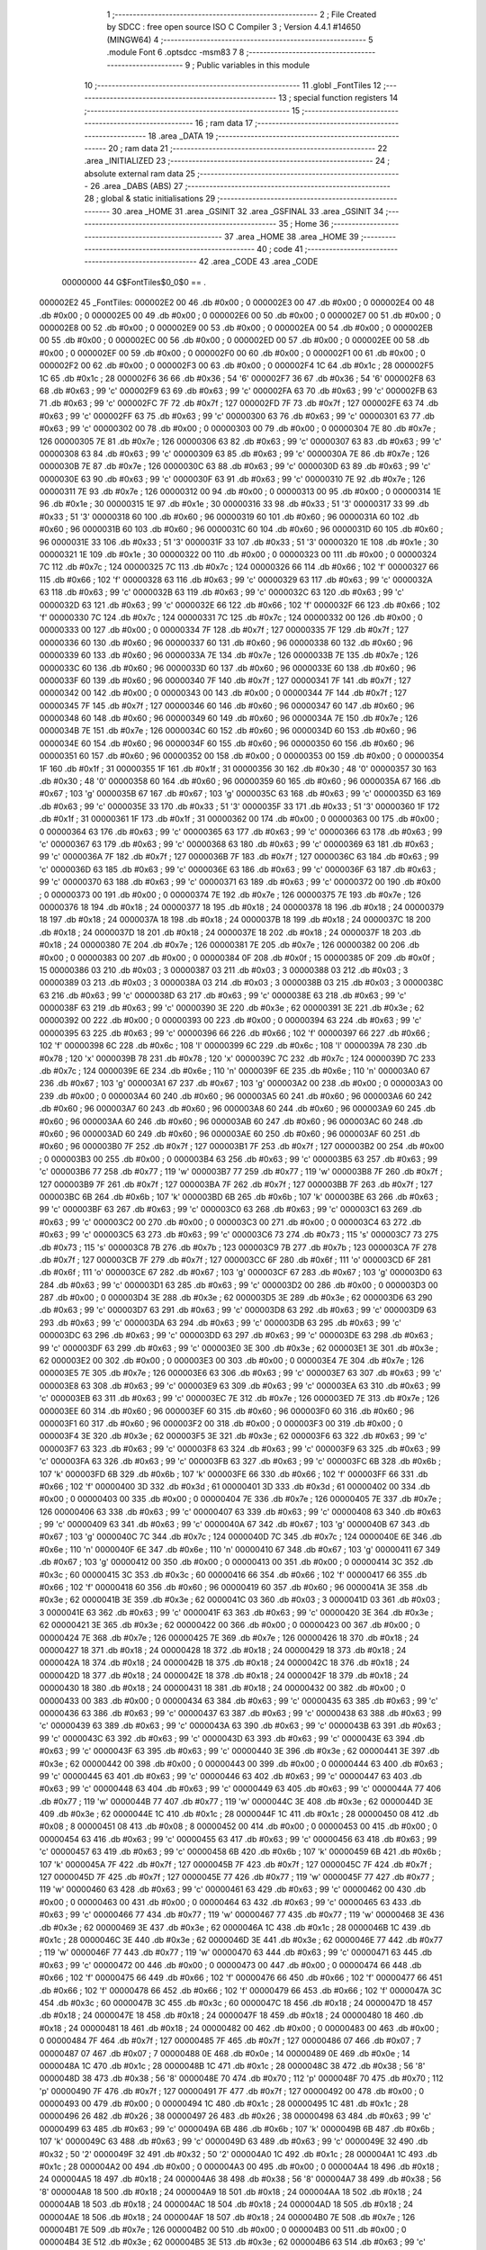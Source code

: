                                       1 ;--------------------------------------------------------
                                      2 ; File Created by SDCC : free open source ISO C Compiler 
                                      3 ; Version 4.4.1 #14650 (MINGW64)
                                      4 ;--------------------------------------------------------
                                      5 	.module Font
                                      6 	.optsdcc -msm83
                                      7 	
                                      8 ;--------------------------------------------------------
                                      9 ; Public variables in this module
                                     10 ;--------------------------------------------------------
                                     11 	.globl _FontTiles
                                     12 ;--------------------------------------------------------
                                     13 ; special function registers
                                     14 ;--------------------------------------------------------
                                     15 ;--------------------------------------------------------
                                     16 ; ram data
                                     17 ;--------------------------------------------------------
                                     18 	.area _DATA
                                     19 ;--------------------------------------------------------
                                     20 ; ram data
                                     21 ;--------------------------------------------------------
                                     22 	.area _INITIALIZED
                                     23 ;--------------------------------------------------------
                                     24 ; absolute external ram data
                                     25 ;--------------------------------------------------------
                                     26 	.area _DABS (ABS)
                                     27 ;--------------------------------------------------------
                                     28 ; global & static initialisations
                                     29 ;--------------------------------------------------------
                                     30 	.area _HOME
                                     31 	.area _GSINIT
                                     32 	.area _GSFINAL
                                     33 	.area _GSINIT
                                     34 ;--------------------------------------------------------
                                     35 ; Home
                                     36 ;--------------------------------------------------------
                                     37 	.area _HOME
                                     38 	.area _HOME
                                     39 ;--------------------------------------------------------
                                     40 ; code
                                     41 ;--------------------------------------------------------
                                     42 	.area _CODE
                                     43 	.area _CODE
                         00000000    44 G$FontTiles$0_0$0 == .
    000002E2                         45 _FontTiles:
    000002E2 00                      46 	.db #0x00	; 0
    000002E3 00                      47 	.db #0x00	; 0
    000002E4 00                      48 	.db #0x00	; 0
    000002E5 00                      49 	.db #0x00	; 0
    000002E6 00                      50 	.db #0x00	; 0
    000002E7 00                      51 	.db #0x00	; 0
    000002E8 00                      52 	.db #0x00	; 0
    000002E9 00                      53 	.db #0x00	; 0
    000002EA 00                      54 	.db #0x00	; 0
    000002EB 00                      55 	.db #0x00	; 0
    000002EC 00                      56 	.db #0x00	; 0
    000002ED 00                      57 	.db #0x00	; 0
    000002EE 00                      58 	.db #0x00	; 0
    000002EF 00                      59 	.db #0x00	; 0
    000002F0 00                      60 	.db #0x00	; 0
    000002F1 00                      61 	.db #0x00	; 0
    000002F2 00                      62 	.db #0x00	; 0
    000002F3 00                      63 	.db #0x00	; 0
    000002F4 1C                      64 	.db #0x1c	; 28
    000002F5 1C                      65 	.db #0x1c	; 28
    000002F6 36                      66 	.db #0x36	; 54	'6'
    000002F7 36                      67 	.db #0x36	; 54	'6'
    000002F8 63                      68 	.db #0x63	; 99	'c'
    000002F9 63                      69 	.db #0x63	; 99	'c'
    000002FA 63                      70 	.db #0x63	; 99	'c'
    000002FB 63                      71 	.db #0x63	; 99	'c'
    000002FC 7F                      72 	.db #0x7f	; 127
    000002FD 7F                      73 	.db #0x7f	; 127
    000002FE 63                      74 	.db #0x63	; 99	'c'
    000002FF 63                      75 	.db #0x63	; 99	'c'
    00000300 63                      76 	.db #0x63	; 99	'c'
    00000301 63                      77 	.db #0x63	; 99	'c'
    00000302 00                      78 	.db #0x00	; 0
    00000303 00                      79 	.db #0x00	; 0
    00000304 7E                      80 	.db #0x7e	; 126
    00000305 7E                      81 	.db #0x7e	; 126
    00000306 63                      82 	.db #0x63	; 99	'c'
    00000307 63                      83 	.db #0x63	; 99	'c'
    00000308 63                      84 	.db #0x63	; 99	'c'
    00000309 63                      85 	.db #0x63	; 99	'c'
    0000030A 7E                      86 	.db #0x7e	; 126
    0000030B 7E                      87 	.db #0x7e	; 126
    0000030C 63                      88 	.db #0x63	; 99	'c'
    0000030D 63                      89 	.db #0x63	; 99	'c'
    0000030E 63                      90 	.db #0x63	; 99	'c'
    0000030F 63                      91 	.db #0x63	; 99	'c'
    00000310 7E                      92 	.db #0x7e	; 126
    00000311 7E                      93 	.db #0x7e	; 126
    00000312 00                      94 	.db #0x00	; 0
    00000313 00                      95 	.db #0x00	; 0
    00000314 1E                      96 	.db #0x1e	; 30
    00000315 1E                      97 	.db #0x1e	; 30
    00000316 33                      98 	.db #0x33	; 51	'3'
    00000317 33                      99 	.db #0x33	; 51	'3'
    00000318 60                     100 	.db #0x60	; 96
    00000319 60                     101 	.db #0x60	; 96
    0000031A 60                     102 	.db #0x60	; 96
    0000031B 60                     103 	.db #0x60	; 96
    0000031C 60                     104 	.db #0x60	; 96
    0000031D 60                     105 	.db #0x60	; 96
    0000031E 33                     106 	.db #0x33	; 51	'3'
    0000031F 33                     107 	.db #0x33	; 51	'3'
    00000320 1E                     108 	.db #0x1e	; 30
    00000321 1E                     109 	.db #0x1e	; 30
    00000322 00                     110 	.db #0x00	; 0
    00000323 00                     111 	.db #0x00	; 0
    00000324 7C                     112 	.db #0x7c	; 124
    00000325 7C                     113 	.db #0x7c	; 124
    00000326 66                     114 	.db #0x66	; 102	'f'
    00000327 66                     115 	.db #0x66	; 102	'f'
    00000328 63                     116 	.db #0x63	; 99	'c'
    00000329 63                     117 	.db #0x63	; 99	'c'
    0000032A 63                     118 	.db #0x63	; 99	'c'
    0000032B 63                     119 	.db #0x63	; 99	'c'
    0000032C 63                     120 	.db #0x63	; 99	'c'
    0000032D 63                     121 	.db #0x63	; 99	'c'
    0000032E 66                     122 	.db #0x66	; 102	'f'
    0000032F 66                     123 	.db #0x66	; 102	'f'
    00000330 7C                     124 	.db #0x7c	; 124
    00000331 7C                     125 	.db #0x7c	; 124
    00000332 00                     126 	.db #0x00	; 0
    00000333 00                     127 	.db #0x00	; 0
    00000334 7F                     128 	.db #0x7f	; 127
    00000335 7F                     129 	.db #0x7f	; 127
    00000336 60                     130 	.db #0x60	; 96
    00000337 60                     131 	.db #0x60	; 96
    00000338 60                     132 	.db #0x60	; 96
    00000339 60                     133 	.db #0x60	; 96
    0000033A 7E                     134 	.db #0x7e	; 126
    0000033B 7E                     135 	.db #0x7e	; 126
    0000033C 60                     136 	.db #0x60	; 96
    0000033D 60                     137 	.db #0x60	; 96
    0000033E 60                     138 	.db #0x60	; 96
    0000033F 60                     139 	.db #0x60	; 96
    00000340 7F                     140 	.db #0x7f	; 127
    00000341 7F                     141 	.db #0x7f	; 127
    00000342 00                     142 	.db #0x00	; 0
    00000343 00                     143 	.db #0x00	; 0
    00000344 7F                     144 	.db #0x7f	; 127
    00000345 7F                     145 	.db #0x7f	; 127
    00000346 60                     146 	.db #0x60	; 96
    00000347 60                     147 	.db #0x60	; 96
    00000348 60                     148 	.db #0x60	; 96
    00000349 60                     149 	.db #0x60	; 96
    0000034A 7E                     150 	.db #0x7e	; 126
    0000034B 7E                     151 	.db #0x7e	; 126
    0000034C 60                     152 	.db #0x60	; 96
    0000034D 60                     153 	.db #0x60	; 96
    0000034E 60                     154 	.db #0x60	; 96
    0000034F 60                     155 	.db #0x60	; 96
    00000350 60                     156 	.db #0x60	; 96
    00000351 60                     157 	.db #0x60	; 96
    00000352 00                     158 	.db #0x00	; 0
    00000353 00                     159 	.db #0x00	; 0
    00000354 1F                     160 	.db #0x1f	; 31
    00000355 1F                     161 	.db #0x1f	; 31
    00000356 30                     162 	.db #0x30	; 48	'0'
    00000357 30                     163 	.db #0x30	; 48	'0'
    00000358 60                     164 	.db #0x60	; 96
    00000359 60                     165 	.db #0x60	; 96
    0000035A 67                     166 	.db #0x67	; 103	'g'
    0000035B 67                     167 	.db #0x67	; 103	'g'
    0000035C 63                     168 	.db #0x63	; 99	'c'
    0000035D 63                     169 	.db #0x63	; 99	'c'
    0000035E 33                     170 	.db #0x33	; 51	'3'
    0000035F 33                     171 	.db #0x33	; 51	'3'
    00000360 1F                     172 	.db #0x1f	; 31
    00000361 1F                     173 	.db #0x1f	; 31
    00000362 00                     174 	.db #0x00	; 0
    00000363 00                     175 	.db #0x00	; 0
    00000364 63                     176 	.db #0x63	; 99	'c'
    00000365 63                     177 	.db #0x63	; 99	'c'
    00000366 63                     178 	.db #0x63	; 99	'c'
    00000367 63                     179 	.db #0x63	; 99	'c'
    00000368 63                     180 	.db #0x63	; 99	'c'
    00000369 63                     181 	.db #0x63	; 99	'c'
    0000036A 7F                     182 	.db #0x7f	; 127
    0000036B 7F                     183 	.db #0x7f	; 127
    0000036C 63                     184 	.db #0x63	; 99	'c'
    0000036D 63                     185 	.db #0x63	; 99	'c'
    0000036E 63                     186 	.db #0x63	; 99	'c'
    0000036F 63                     187 	.db #0x63	; 99	'c'
    00000370 63                     188 	.db #0x63	; 99	'c'
    00000371 63                     189 	.db #0x63	; 99	'c'
    00000372 00                     190 	.db #0x00	; 0
    00000373 00                     191 	.db #0x00	; 0
    00000374 7E                     192 	.db #0x7e	; 126
    00000375 7E                     193 	.db #0x7e	; 126
    00000376 18                     194 	.db #0x18	; 24
    00000377 18                     195 	.db #0x18	; 24
    00000378 18                     196 	.db #0x18	; 24
    00000379 18                     197 	.db #0x18	; 24
    0000037A 18                     198 	.db #0x18	; 24
    0000037B 18                     199 	.db #0x18	; 24
    0000037C 18                     200 	.db #0x18	; 24
    0000037D 18                     201 	.db #0x18	; 24
    0000037E 18                     202 	.db #0x18	; 24
    0000037F 18                     203 	.db #0x18	; 24
    00000380 7E                     204 	.db #0x7e	; 126
    00000381 7E                     205 	.db #0x7e	; 126
    00000382 00                     206 	.db #0x00	; 0
    00000383 00                     207 	.db #0x00	; 0
    00000384 0F                     208 	.db #0x0f	; 15
    00000385 0F                     209 	.db #0x0f	; 15
    00000386 03                     210 	.db #0x03	; 3
    00000387 03                     211 	.db #0x03	; 3
    00000388 03                     212 	.db #0x03	; 3
    00000389 03                     213 	.db #0x03	; 3
    0000038A 03                     214 	.db #0x03	; 3
    0000038B 03                     215 	.db #0x03	; 3
    0000038C 63                     216 	.db #0x63	; 99	'c'
    0000038D 63                     217 	.db #0x63	; 99	'c'
    0000038E 63                     218 	.db #0x63	; 99	'c'
    0000038F 63                     219 	.db #0x63	; 99	'c'
    00000390 3E                     220 	.db #0x3e	; 62
    00000391 3E                     221 	.db #0x3e	; 62
    00000392 00                     222 	.db #0x00	; 0
    00000393 00                     223 	.db #0x00	; 0
    00000394 63                     224 	.db #0x63	; 99	'c'
    00000395 63                     225 	.db #0x63	; 99	'c'
    00000396 66                     226 	.db #0x66	; 102	'f'
    00000397 66                     227 	.db #0x66	; 102	'f'
    00000398 6C                     228 	.db #0x6c	; 108	'l'
    00000399 6C                     229 	.db #0x6c	; 108	'l'
    0000039A 78                     230 	.db #0x78	; 120	'x'
    0000039B 78                     231 	.db #0x78	; 120	'x'
    0000039C 7C                     232 	.db #0x7c	; 124
    0000039D 7C                     233 	.db #0x7c	; 124
    0000039E 6E                     234 	.db #0x6e	; 110	'n'
    0000039F 6E                     235 	.db #0x6e	; 110	'n'
    000003A0 67                     236 	.db #0x67	; 103	'g'
    000003A1 67                     237 	.db #0x67	; 103	'g'
    000003A2 00                     238 	.db #0x00	; 0
    000003A3 00                     239 	.db #0x00	; 0
    000003A4 60                     240 	.db #0x60	; 96
    000003A5 60                     241 	.db #0x60	; 96
    000003A6 60                     242 	.db #0x60	; 96
    000003A7 60                     243 	.db #0x60	; 96
    000003A8 60                     244 	.db #0x60	; 96
    000003A9 60                     245 	.db #0x60	; 96
    000003AA 60                     246 	.db #0x60	; 96
    000003AB 60                     247 	.db #0x60	; 96
    000003AC 60                     248 	.db #0x60	; 96
    000003AD 60                     249 	.db #0x60	; 96
    000003AE 60                     250 	.db #0x60	; 96
    000003AF 60                     251 	.db #0x60	; 96
    000003B0 7F                     252 	.db #0x7f	; 127
    000003B1 7F                     253 	.db #0x7f	; 127
    000003B2 00                     254 	.db #0x00	; 0
    000003B3 00                     255 	.db #0x00	; 0
    000003B4 63                     256 	.db #0x63	; 99	'c'
    000003B5 63                     257 	.db #0x63	; 99	'c'
    000003B6 77                     258 	.db #0x77	; 119	'w'
    000003B7 77                     259 	.db #0x77	; 119	'w'
    000003B8 7F                     260 	.db #0x7f	; 127
    000003B9 7F                     261 	.db #0x7f	; 127
    000003BA 7F                     262 	.db #0x7f	; 127
    000003BB 7F                     263 	.db #0x7f	; 127
    000003BC 6B                     264 	.db #0x6b	; 107	'k'
    000003BD 6B                     265 	.db #0x6b	; 107	'k'
    000003BE 63                     266 	.db #0x63	; 99	'c'
    000003BF 63                     267 	.db #0x63	; 99	'c'
    000003C0 63                     268 	.db #0x63	; 99	'c'
    000003C1 63                     269 	.db #0x63	; 99	'c'
    000003C2 00                     270 	.db #0x00	; 0
    000003C3 00                     271 	.db #0x00	; 0
    000003C4 63                     272 	.db #0x63	; 99	'c'
    000003C5 63                     273 	.db #0x63	; 99	'c'
    000003C6 73                     274 	.db #0x73	; 115	's'
    000003C7 73                     275 	.db #0x73	; 115	's'
    000003C8 7B                     276 	.db #0x7b	; 123
    000003C9 7B                     277 	.db #0x7b	; 123
    000003CA 7F                     278 	.db #0x7f	; 127
    000003CB 7F                     279 	.db #0x7f	; 127
    000003CC 6F                     280 	.db #0x6f	; 111	'o'
    000003CD 6F                     281 	.db #0x6f	; 111	'o'
    000003CE 67                     282 	.db #0x67	; 103	'g'
    000003CF 67                     283 	.db #0x67	; 103	'g'
    000003D0 63                     284 	.db #0x63	; 99	'c'
    000003D1 63                     285 	.db #0x63	; 99	'c'
    000003D2 00                     286 	.db #0x00	; 0
    000003D3 00                     287 	.db #0x00	; 0
    000003D4 3E                     288 	.db #0x3e	; 62
    000003D5 3E                     289 	.db #0x3e	; 62
    000003D6 63                     290 	.db #0x63	; 99	'c'
    000003D7 63                     291 	.db #0x63	; 99	'c'
    000003D8 63                     292 	.db #0x63	; 99	'c'
    000003D9 63                     293 	.db #0x63	; 99	'c'
    000003DA 63                     294 	.db #0x63	; 99	'c'
    000003DB 63                     295 	.db #0x63	; 99	'c'
    000003DC 63                     296 	.db #0x63	; 99	'c'
    000003DD 63                     297 	.db #0x63	; 99	'c'
    000003DE 63                     298 	.db #0x63	; 99	'c'
    000003DF 63                     299 	.db #0x63	; 99	'c'
    000003E0 3E                     300 	.db #0x3e	; 62
    000003E1 3E                     301 	.db #0x3e	; 62
    000003E2 00                     302 	.db #0x00	; 0
    000003E3 00                     303 	.db #0x00	; 0
    000003E4 7E                     304 	.db #0x7e	; 126
    000003E5 7E                     305 	.db #0x7e	; 126
    000003E6 63                     306 	.db #0x63	; 99	'c'
    000003E7 63                     307 	.db #0x63	; 99	'c'
    000003E8 63                     308 	.db #0x63	; 99	'c'
    000003E9 63                     309 	.db #0x63	; 99	'c'
    000003EA 63                     310 	.db #0x63	; 99	'c'
    000003EB 63                     311 	.db #0x63	; 99	'c'
    000003EC 7E                     312 	.db #0x7e	; 126
    000003ED 7E                     313 	.db #0x7e	; 126
    000003EE 60                     314 	.db #0x60	; 96
    000003EF 60                     315 	.db #0x60	; 96
    000003F0 60                     316 	.db #0x60	; 96
    000003F1 60                     317 	.db #0x60	; 96
    000003F2 00                     318 	.db #0x00	; 0
    000003F3 00                     319 	.db #0x00	; 0
    000003F4 3E                     320 	.db #0x3e	; 62
    000003F5 3E                     321 	.db #0x3e	; 62
    000003F6 63                     322 	.db #0x63	; 99	'c'
    000003F7 63                     323 	.db #0x63	; 99	'c'
    000003F8 63                     324 	.db #0x63	; 99	'c'
    000003F9 63                     325 	.db #0x63	; 99	'c'
    000003FA 63                     326 	.db #0x63	; 99	'c'
    000003FB 63                     327 	.db #0x63	; 99	'c'
    000003FC 6B                     328 	.db #0x6b	; 107	'k'
    000003FD 6B                     329 	.db #0x6b	; 107	'k'
    000003FE 66                     330 	.db #0x66	; 102	'f'
    000003FF 66                     331 	.db #0x66	; 102	'f'
    00000400 3D                     332 	.db #0x3d	; 61
    00000401 3D                     333 	.db #0x3d	; 61
    00000402 00                     334 	.db #0x00	; 0
    00000403 00                     335 	.db #0x00	; 0
    00000404 7E                     336 	.db #0x7e	; 126
    00000405 7E                     337 	.db #0x7e	; 126
    00000406 63                     338 	.db #0x63	; 99	'c'
    00000407 63                     339 	.db #0x63	; 99	'c'
    00000408 63                     340 	.db #0x63	; 99	'c'
    00000409 63                     341 	.db #0x63	; 99	'c'
    0000040A 67                     342 	.db #0x67	; 103	'g'
    0000040B 67                     343 	.db #0x67	; 103	'g'
    0000040C 7C                     344 	.db #0x7c	; 124
    0000040D 7C                     345 	.db #0x7c	; 124
    0000040E 6E                     346 	.db #0x6e	; 110	'n'
    0000040F 6E                     347 	.db #0x6e	; 110	'n'
    00000410 67                     348 	.db #0x67	; 103	'g'
    00000411 67                     349 	.db #0x67	; 103	'g'
    00000412 00                     350 	.db #0x00	; 0
    00000413 00                     351 	.db #0x00	; 0
    00000414 3C                     352 	.db #0x3c	; 60
    00000415 3C                     353 	.db #0x3c	; 60
    00000416 66                     354 	.db #0x66	; 102	'f'
    00000417 66                     355 	.db #0x66	; 102	'f'
    00000418 60                     356 	.db #0x60	; 96
    00000419 60                     357 	.db #0x60	; 96
    0000041A 3E                     358 	.db #0x3e	; 62
    0000041B 3E                     359 	.db #0x3e	; 62
    0000041C 03                     360 	.db #0x03	; 3
    0000041D 03                     361 	.db #0x03	; 3
    0000041E 63                     362 	.db #0x63	; 99	'c'
    0000041F 63                     363 	.db #0x63	; 99	'c'
    00000420 3E                     364 	.db #0x3e	; 62
    00000421 3E                     365 	.db #0x3e	; 62
    00000422 00                     366 	.db #0x00	; 0
    00000423 00                     367 	.db #0x00	; 0
    00000424 7E                     368 	.db #0x7e	; 126
    00000425 7E                     369 	.db #0x7e	; 126
    00000426 18                     370 	.db #0x18	; 24
    00000427 18                     371 	.db #0x18	; 24
    00000428 18                     372 	.db #0x18	; 24
    00000429 18                     373 	.db #0x18	; 24
    0000042A 18                     374 	.db #0x18	; 24
    0000042B 18                     375 	.db #0x18	; 24
    0000042C 18                     376 	.db #0x18	; 24
    0000042D 18                     377 	.db #0x18	; 24
    0000042E 18                     378 	.db #0x18	; 24
    0000042F 18                     379 	.db #0x18	; 24
    00000430 18                     380 	.db #0x18	; 24
    00000431 18                     381 	.db #0x18	; 24
    00000432 00                     382 	.db #0x00	; 0
    00000433 00                     383 	.db #0x00	; 0
    00000434 63                     384 	.db #0x63	; 99	'c'
    00000435 63                     385 	.db #0x63	; 99	'c'
    00000436 63                     386 	.db #0x63	; 99	'c'
    00000437 63                     387 	.db #0x63	; 99	'c'
    00000438 63                     388 	.db #0x63	; 99	'c'
    00000439 63                     389 	.db #0x63	; 99	'c'
    0000043A 63                     390 	.db #0x63	; 99	'c'
    0000043B 63                     391 	.db #0x63	; 99	'c'
    0000043C 63                     392 	.db #0x63	; 99	'c'
    0000043D 63                     393 	.db #0x63	; 99	'c'
    0000043E 63                     394 	.db #0x63	; 99	'c'
    0000043F 63                     395 	.db #0x63	; 99	'c'
    00000440 3E                     396 	.db #0x3e	; 62
    00000441 3E                     397 	.db #0x3e	; 62
    00000442 00                     398 	.db #0x00	; 0
    00000443 00                     399 	.db #0x00	; 0
    00000444 63                     400 	.db #0x63	; 99	'c'
    00000445 63                     401 	.db #0x63	; 99	'c'
    00000446 63                     402 	.db #0x63	; 99	'c'
    00000447 63                     403 	.db #0x63	; 99	'c'
    00000448 63                     404 	.db #0x63	; 99	'c'
    00000449 63                     405 	.db #0x63	; 99	'c'
    0000044A 77                     406 	.db #0x77	; 119	'w'
    0000044B 77                     407 	.db #0x77	; 119	'w'
    0000044C 3E                     408 	.db #0x3e	; 62
    0000044D 3E                     409 	.db #0x3e	; 62
    0000044E 1C                     410 	.db #0x1c	; 28
    0000044F 1C                     411 	.db #0x1c	; 28
    00000450 08                     412 	.db #0x08	; 8
    00000451 08                     413 	.db #0x08	; 8
    00000452 00                     414 	.db #0x00	; 0
    00000453 00                     415 	.db #0x00	; 0
    00000454 63                     416 	.db #0x63	; 99	'c'
    00000455 63                     417 	.db #0x63	; 99	'c'
    00000456 63                     418 	.db #0x63	; 99	'c'
    00000457 63                     419 	.db #0x63	; 99	'c'
    00000458 6B                     420 	.db #0x6b	; 107	'k'
    00000459 6B                     421 	.db #0x6b	; 107	'k'
    0000045A 7F                     422 	.db #0x7f	; 127
    0000045B 7F                     423 	.db #0x7f	; 127
    0000045C 7F                     424 	.db #0x7f	; 127
    0000045D 7F                     425 	.db #0x7f	; 127
    0000045E 77                     426 	.db #0x77	; 119	'w'
    0000045F 77                     427 	.db #0x77	; 119	'w'
    00000460 63                     428 	.db #0x63	; 99	'c'
    00000461 63                     429 	.db #0x63	; 99	'c'
    00000462 00                     430 	.db #0x00	; 0
    00000463 00                     431 	.db #0x00	; 0
    00000464 63                     432 	.db #0x63	; 99	'c'
    00000465 63                     433 	.db #0x63	; 99	'c'
    00000466 77                     434 	.db #0x77	; 119	'w'
    00000467 77                     435 	.db #0x77	; 119	'w'
    00000468 3E                     436 	.db #0x3e	; 62
    00000469 3E                     437 	.db #0x3e	; 62
    0000046A 1C                     438 	.db #0x1c	; 28
    0000046B 1C                     439 	.db #0x1c	; 28
    0000046C 3E                     440 	.db #0x3e	; 62
    0000046D 3E                     441 	.db #0x3e	; 62
    0000046E 77                     442 	.db #0x77	; 119	'w'
    0000046F 77                     443 	.db #0x77	; 119	'w'
    00000470 63                     444 	.db #0x63	; 99	'c'
    00000471 63                     445 	.db #0x63	; 99	'c'
    00000472 00                     446 	.db #0x00	; 0
    00000473 00                     447 	.db #0x00	; 0
    00000474 66                     448 	.db #0x66	; 102	'f'
    00000475 66                     449 	.db #0x66	; 102	'f'
    00000476 66                     450 	.db #0x66	; 102	'f'
    00000477 66                     451 	.db #0x66	; 102	'f'
    00000478 66                     452 	.db #0x66	; 102	'f'
    00000479 66                     453 	.db #0x66	; 102	'f'
    0000047A 3C                     454 	.db #0x3c	; 60
    0000047B 3C                     455 	.db #0x3c	; 60
    0000047C 18                     456 	.db #0x18	; 24
    0000047D 18                     457 	.db #0x18	; 24
    0000047E 18                     458 	.db #0x18	; 24
    0000047F 18                     459 	.db #0x18	; 24
    00000480 18                     460 	.db #0x18	; 24
    00000481 18                     461 	.db #0x18	; 24
    00000482 00                     462 	.db #0x00	; 0
    00000483 00                     463 	.db #0x00	; 0
    00000484 7F                     464 	.db #0x7f	; 127
    00000485 7F                     465 	.db #0x7f	; 127
    00000486 07                     466 	.db #0x07	; 7
    00000487 07                     467 	.db #0x07	; 7
    00000488 0E                     468 	.db #0x0e	; 14
    00000489 0E                     469 	.db #0x0e	; 14
    0000048A 1C                     470 	.db #0x1c	; 28
    0000048B 1C                     471 	.db #0x1c	; 28
    0000048C 38                     472 	.db #0x38	; 56	'8'
    0000048D 38                     473 	.db #0x38	; 56	'8'
    0000048E 70                     474 	.db #0x70	; 112	'p'
    0000048F 70                     475 	.db #0x70	; 112	'p'
    00000490 7F                     476 	.db #0x7f	; 127
    00000491 7F                     477 	.db #0x7f	; 127
    00000492 00                     478 	.db #0x00	; 0
    00000493 00                     479 	.db #0x00	; 0
    00000494 1C                     480 	.db #0x1c	; 28
    00000495 1C                     481 	.db #0x1c	; 28
    00000496 26                     482 	.db #0x26	; 38
    00000497 26                     483 	.db #0x26	; 38
    00000498 63                     484 	.db #0x63	; 99	'c'
    00000499 63                     485 	.db #0x63	; 99	'c'
    0000049A 6B                     486 	.db #0x6b	; 107	'k'
    0000049B 6B                     487 	.db #0x6b	; 107	'k'
    0000049C 63                     488 	.db #0x63	; 99	'c'
    0000049D 63                     489 	.db #0x63	; 99	'c'
    0000049E 32                     490 	.db #0x32	; 50	'2'
    0000049F 32                     491 	.db #0x32	; 50	'2'
    000004A0 1C                     492 	.db #0x1c	; 28
    000004A1 1C                     493 	.db #0x1c	; 28
    000004A2 00                     494 	.db #0x00	; 0
    000004A3 00                     495 	.db #0x00	; 0
    000004A4 18                     496 	.db #0x18	; 24
    000004A5 18                     497 	.db #0x18	; 24
    000004A6 38                     498 	.db #0x38	; 56	'8'
    000004A7 38                     499 	.db #0x38	; 56	'8'
    000004A8 18                     500 	.db #0x18	; 24
    000004A9 18                     501 	.db #0x18	; 24
    000004AA 18                     502 	.db #0x18	; 24
    000004AB 18                     503 	.db #0x18	; 24
    000004AC 18                     504 	.db #0x18	; 24
    000004AD 18                     505 	.db #0x18	; 24
    000004AE 18                     506 	.db #0x18	; 24
    000004AF 18                     507 	.db #0x18	; 24
    000004B0 7E                     508 	.db #0x7e	; 126
    000004B1 7E                     509 	.db #0x7e	; 126
    000004B2 00                     510 	.db #0x00	; 0
    000004B3 00                     511 	.db #0x00	; 0
    000004B4 3E                     512 	.db #0x3e	; 62
    000004B5 3E                     513 	.db #0x3e	; 62
    000004B6 63                     514 	.db #0x63	; 99	'c'
    000004B7 63                     515 	.db #0x63	; 99	'c'
    000004B8 07                     516 	.db #0x07	; 7
    000004B9 07                     517 	.db #0x07	; 7
    000004BA 1E                     518 	.db #0x1e	; 30
    000004BB 1E                     519 	.db #0x1e	; 30
    000004BC 3C                     520 	.db #0x3c	; 60
    000004BD 3C                     521 	.db #0x3c	; 60
    000004BE 70                     522 	.db #0x70	; 112	'p'
    000004BF 70                     523 	.db #0x70	; 112	'p'
    000004C0 7F                     524 	.db #0x7f	; 127
    000004C1 7F                     525 	.db #0x7f	; 127
    000004C2 00                     526 	.db #0x00	; 0
    000004C3 00                     527 	.db #0x00	; 0
    000004C4 3F                     528 	.db #0x3f	; 63
    000004C5 3F                     529 	.db #0x3f	; 63
    000004C6 06                     530 	.db #0x06	; 6
    000004C7 06                     531 	.db #0x06	; 6
    000004C8 0C                     532 	.db #0x0c	; 12
    000004C9 0C                     533 	.db #0x0c	; 12
    000004CA 1E                     534 	.db #0x1e	; 30
    000004CB 1E                     535 	.db #0x1e	; 30
    000004CC 03                     536 	.db #0x03	; 3
    000004CD 03                     537 	.db #0x03	; 3
    000004CE 63                     538 	.db #0x63	; 99	'c'
    000004CF 63                     539 	.db #0x63	; 99	'c'
    000004D0 3E                     540 	.db #0x3e	; 62
    000004D1 3E                     541 	.db #0x3e	; 62
    000004D2 00                     542 	.db #0x00	; 0
    000004D3 00                     543 	.db #0x00	; 0
    000004D4 0E                     544 	.db #0x0e	; 14
    000004D5 0E                     545 	.db #0x0e	; 14
    000004D6 1E                     546 	.db #0x1e	; 30
    000004D7 1E                     547 	.db #0x1e	; 30
    000004D8 36                     548 	.db #0x36	; 54	'6'
    000004D9 36                     549 	.db #0x36	; 54	'6'
    000004DA 66                     550 	.db #0x66	; 102	'f'
    000004DB 66                     551 	.db #0x66	; 102	'f'
    000004DC 7F                     552 	.db #0x7f	; 127
    000004DD 7F                     553 	.db #0x7f	; 127
    000004DE 06                     554 	.db #0x06	; 6
    000004DF 06                     555 	.db #0x06	; 6
    000004E0 06                     556 	.db #0x06	; 6
    000004E1 06                     557 	.db #0x06	; 6
    000004E2 00                     558 	.db #0x00	; 0
    000004E3 00                     559 	.db #0x00	; 0
    000004E4 7F                     560 	.db #0x7f	; 127
    000004E5 7F                     561 	.db #0x7f	; 127
    000004E6 60                     562 	.db #0x60	; 96
    000004E7 60                     563 	.db #0x60	; 96
    000004E8 7E                     564 	.db #0x7e	; 126
    000004E9 7E                     565 	.db #0x7e	; 126
    000004EA 03                     566 	.db #0x03	; 3
    000004EB 03                     567 	.db #0x03	; 3
    000004EC 03                     568 	.db #0x03	; 3
    000004ED 03                     569 	.db #0x03	; 3
    000004EE 63                     570 	.db #0x63	; 99	'c'
    000004EF 63                     571 	.db #0x63	; 99	'c'
    000004F0 3E                     572 	.db #0x3e	; 62
    000004F1 3E                     573 	.db #0x3e	; 62
    000004F2 00                     574 	.db #0x00	; 0
    000004F3 00                     575 	.db #0x00	; 0
    000004F4 1E                     576 	.db #0x1e	; 30
    000004F5 1E                     577 	.db #0x1e	; 30
    000004F6 30                     578 	.db #0x30	; 48	'0'
    000004F7 30                     579 	.db #0x30	; 48	'0'
    000004F8 60                     580 	.db #0x60	; 96
    000004F9 60                     581 	.db #0x60	; 96
    000004FA 7E                     582 	.db #0x7e	; 126
    000004FB 7E                     583 	.db #0x7e	; 126
    000004FC 63                     584 	.db #0x63	; 99	'c'
    000004FD 63                     585 	.db #0x63	; 99	'c'
    000004FE 63                     586 	.db #0x63	; 99	'c'
    000004FF 63                     587 	.db #0x63	; 99	'c'
    00000500 3E                     588 	.db #0x3e	; 62
    00000501 3E                     589 	.db #0x3e	; 62
    00000502 00                     590 	.db #0x00	; 0
    00000503 00                     591 	.db #0x00	; 0
    00000504 7F                     592 	.db #0x7f	; 127
    00000505 7F                     593 	.db #0x7f	; 127
    00000506 63                     594 	.db #0x63	; 99	'c'
    00000507 63                     595 	.db #0x63	; 99	'c'
    00000508 06                     596 	.db #0x06	; 6
    00000509 06                     597 	.db #0x06	; 6
    0000050A 0C                     598 	.db #0x0c	; 12
    0000050B 0C                     599 	.db #0x0c	; 12
    0000050C 18                     600 	.db #0x18	; 24
    0000050D 18                     601 	.db #0x18	; 24
    0000050E 18                     602 	.db #0x18	; 24
    0000050F 18                     603 	.db #0x18	; 24
    00000510 18                     604 	.db #0x18	; 24
    00000511 18                     605 	.db #0x18	; 24
    00000512 00                     606 	.db #0x00	; 0
    00000513 00                     607 	.db #0x00	; 0
    00000514 3C                     608 	.db #0x3c	; 60
    00000515 3C                     609 	.db #0x3c	; 60
    00000516 62                     610 	.db #0x62	; 98	'b'
    00000517 62                     611 	.db #0x62	; 98	'b'
    00000518 72                     612 	.db #0x72	; 114	'r'
    00000519 72                     613 	.db #0x72	; 114	'r'
    0000051A 3C                     614 	.db #0x3c	; 60
    0000051B 3C                     615 	.db #0x3c	; 60
    0000051C 4F                     616 	.db #0x4f	; 79	'O'
    0000051D 4F                     617 	.db #0x4f	; 79	'O'
    0000051E 43                     618 	.db #0x43	; 67	'C'
    0000051F 43                     619 	.db #0x43	; 67	'C'
    00000520 3E                     620 	.db #0x3e	; 62
    00000521 3E                     621 	.db #0x3e	; 62
    00000522 00                     622 	.db #0x00	; 0
    00000523 00                     623 	.db #0x00	; 0
    00000524 3E                     624 	.db #0x3e	; 62
    00000525 3E                     625 	.db #0x3e	; 62
    00000526 63                     626 	.db #0x63	; 99	'c'
    00000527 63                     627 	.db #0x63	; 99	'c'
    00000528 63                     628 	.db #0x63	; 99	'c'
    00000529 63                     629 	.db #0x63	; 99	'c'
    0000052A 3F                     630 	.db #0x3f	; 63
    0000052B 3F                     631 	.db #0x3f	; 63
    0000052C 03                     632 	.db #0x03	; 3
    0000052D 03                     633 	.db #0x03	; 3
    0000052E 06                     634 	.db #0x06	; 6
    0000052F 06                     635 	.db #0x06	; 6
    00000530 3C                     636 	.db #0x3c	; 60
    00000531 3C                     637 	.db #0x3c	; 60
    00000532 00                     638 	.db #0x00	; 0
    00000533 00                     639 	.db #0x00	; 0
    00000534 06                     640 	.db #0x06	; 6
    00000535 06                     641 	.db #0x06	; 6
    00000536 0E                     642 	.db #0x0e	; 14
    00000537 0E                     643 	.db #0x0e	; 14
    00000538 0C                     644 	.db #0x0c	; 12
    00000539 0C                     645 	.db #0x0c	; 12
    0000053A 18                     646 	.db #0x18	; 24
    0000053B 18                     647 	.db #0x18	; 24
    0000053C 10                     648 	.db #0x10	; 16
    0000053D 10                     649 	.db #0x10	; 16
    0000053E 00                     650 	.db #0x00	; 0
    0000053F 00                     651 	.db #0x00	; 0
    00000540 40                     652 	.db #0x40	; 64
    00000541 40                     653 	.db #0x40	; 64
    00000542 00                     654 	.db #0x00	; 0
    00000543 00                     655 	.db #0x00	; 0
    00000544 00                     656 	.db #0x00	; 0
    00000545 00                     657 	.db #0x00	; 0
    00000546 18                     658 	.db #0x18	; 24
    00000547 18                     659 	.db #0x18	; 24
    00000548 18                     660 	.db #0x18	; 24
    00000549 18                     661 	.db #0x18	; 24
    0000054A 00                     662 	.db #0x00	; 0
    0000054B 00                     663 	.db #0x00	; 0
    0000054C 18                     664 	.db #0x18	; 24
    0000054D 18                     665 	.db #0x18	; 24
    0000054E 18                     666 	.db #0x18	; 24
    0000054F 18                     667 	.db #0x18	; 24
    00000550 00                     668 	.db #0x00	; 0
    00000551 00                     669 	.db #0x00	; 0
    00000552 00                     670 	.db #0x00	; 0
    00000553 00                     671 	.db #0x00	; 0
    00000554 3E                     672 	.db #0x3e	; 62
    00000555 3E                     673 	.db #0x3e	; 62
    00000556 63                     674 	.db #0x63	; 99	'c'
    00000557 63                     675 	.db #0x63	; 99	'c'
    00000558 03                     676 	.db #0x03	; 3
    00000559 03                     677 	.db #0x03	; 3
    0000055A 0E                     678 	.db #0x0e	; 14
    0000055B 0E                     679 	.db #0x0e	; 14
    0000055C 18                     680 	.db #0x18	; 24
    0000055D 18                     681 	.db #0x18	; 24
    0000055E 00                     682 	.db #0x00	; 0
    0000055F 00                     683 	.db #0x00	; 0
    00000560 18                     684 	.db #0x18	; 24
    00000561 18                     685 	.db #0x18	; 24
    00000562 00                     686 	.db #0x00	; 0
    00000563 00                     687 	.db #0x00	; 0
    00000564 60                     688 	.db #0x60	; 96
    00000565 60                     689 	.db #0x60	; 96
    00000566 70                     690 	.db #0x70	; 112	'p'
    00000567 70                     691 	.db #0x70	; 112	'p'
    00000568 38                     692 	.db #0x38	; 56	'8'
    00000569 38                     693 	.db #0x38	; 56	'8'
    0000056A 1C                     694 	.db #0x1c	; 28
    0000056B 1C                     695 	.db #0x1c	; 28
    0000056C 0E                     696 	.db #0x0e	; 14
    0000056D 0E                     697 	.db #0x0e	; 14
    0000056E 07                     698 	.db #0x07	; 7
    0000056F 07                     699 	.db #0x07	; 7
    00000570 03                     700 	.db #0x03	; 3
    00000571 03                     701 	.db #0x03	; 3
    00000572 00                     702 	.db #0x00	; 0
    00000573 00                     703 	.db #0x00	; 0
    00000574 00                     704 	.db #0x00	; 0
    00000575 00                     705 	.db #0x00	; 0
    00000576 7E                     706 	.db #0x7e	; 126
    00000577 7E                     707 	.db #0x7e	; 126
    00000578 7E                     708 	.db #0x7e	; 126
    00000579 7E                     709 	.db #0x7e	; 126
    0000057A 00                     710 	.db #0x00	; 0
    0000057B 00                     711 	.db #0x00	; 0
    0000057C 7E                     712 	.db #0x7e	; 126
    0000057D 7E                     713 	.db #0x7e	; 126
    0000057E 7E                     714 	.db #0x7e	; 126
    0000057F 7E                     715 	.db #0x7e	; 126
    00000580 00                     716 	.db #0x00	; 0
    00000581 00                     717 	.db #0x00	; 0
    00000582 00                     718 	.db #0x00	; 0
    00000583 00                     719 	.db #0x00	; 0
    00000584 00                     720 	.db #0x00	; 0
    00000585 00                     721 	.db #0x00	; 0
    00000586 00                     722 	.db #0x00	; 0
    00000587 00                     723 	.db #0x00	; 0
    00000588 00                     724 	.db #0x00	; 0
    00000589 00                     725 	.db #0x00	; 0
    0000058A 00                     726 	.db #0x00	; 0
    0000058B 00                     727 	.db #0x00	; 0
    0000058C 18                     728 	.db #0x18	; 24
    0000058D 18                     729 	.db #0x18	; 24
    0000058E 18                     730 	.db #0x18	; 24
    0000058F 18                     731 	.db #0x18	; 24
    00000590 08                     732 	.db #0x08	; 8
    00000591 08                     733 	.db #0x08	; 8
    00000592 00                     734 	.db #0x00	; 0
    00000593 00                     735 	.db #0x00	; 0
    00000594 00                     736 	.db #0x00	; 0
    00000595 00                     737 	.db #0x00	; 0
    00000596 00                     738 	.db #0x00	; 0
    00000597 00                     739 	.db #0x00	; 0
    00000598 00                     740 	.db #0x00	; 0
    00000599 00                     741 	.db #0x00	; 0
    0000059A 00                     742 	.db #0x00	; 0
    0000059B 00                     743 	.db #0x00	; 0
    0000059C 18                     744 	.db #0x18	; 24
    0000059D 18                     745 	.db #0x18	; 24
    0000059E 18                     746 	.db #0x18	; 24
    0000059F 18                     747 	.db #0x18	; 24
    000005A0 00                     748 	.db #0x00	; 0
    000005A1 00                     749 	.db #0x00	; 0
    000005A2 C0                     750 	.db #0xc0	; 192
    000005A3 C0                     751 	.db #0xc0	; 192
    000005A4 F0                     752 	.db #0xf0	; 240
    000005A5 F0                     753 	.db #0xf0	; 240
    000005A6 FC                     754 	.db #0xfc	; 252
    000005A7 FC                     755 	.db #0xfc	; 252
    000005A8 FF                     756 	.db #0xff	; 255
    000005A9 FF                     757 	.db #0xff	; 255
    000005AA FF                     758 	.db #0xff	; 255
    000005AB FF                     759 	.db #0xff	; 255
    000005AC FC                     760 	.db #0xfc	; 252
    000005AD FC                     761 	.db #0xfc	; 252
    000005AE F0                     762 	.db #0xf0	; 240
    000005AF F0                     763 	.db #0xf0	; 240
    000005B0 C0                     764 	.db #0xc0	; 192
    000005B1 C0                     765 	.db #0xc0	; 192
    000005B2 00                     766 	.db #0x00	; 0
    000005B3 00                     767 	.db #0x00	; 0
    000005B4 3F                     768 	.db #0x3f	; 63
    000005B5 3F                     769 	.db #0x3f	; 63
    000005B6 7F                     770 	.db #0x7f	; 127
    000005B7 7F                     771 	.db #0x7f	; 127
    000005B8 7F                     772 	.db #0x7f	; 127
    000005B9 7F                     773 	.db #0x7f	; 127
    000005BA 78                     774 	.db #0x78	; 120	'x'
    000005BB 78                     775 	.db #0x78	; 120	'x'
    000005BC 70                     776 	.db #0x70	; 112	'p'
    000005BD 70                     777 	.db #0x70	; 112	'p'
    000005BE 70                     778 	.db #0x70	; 112	'p'
    000005BF 70                     779 	.db #0x70	; 112	'p'
    000005C0 70                     780 	.db #0x70	; 112	'p'
    000005C1 70                     781 	.db #0x70	; 112	'p'
    000005C2 70                     782 	.db #0x70	; 112	'p'
    000005C3 70                     783 	.db #0x70	; 112	'p'
    000005C4 70                     784 	.db #0x70	; 112	'p'
    000005C5 70                     785 	.db #0x70	; 112	'p'
    000005C6 70                     786 	.db #0x70	; 112	'p'
    000005C7 70                     787 	.db #0x70	; 112	'p'
    000005C8 70                     788 	.db #0x70	; 112	'p'
    000005C9 70                     789 	.db #0x70	; 112	'p'
    000005CA 70                     790 	.db #0x70	; 112	'p'
    000005CB 70                     791 	.db #0x70	; 112	'p'
    000005CC 70                     792 	.db #0x70	; 112	'p'
    000005CD 70                     793 	.db #0x70	; 112	'p'
    000005CE 70                     794 	.db #0x70	; 112	'p'
    000005CF 70                     795 	.db #0x70	; 112	'p'
    000005D0 70                     796 	.db #0x70	; 112	'p'
    000005D1 70                     797 	.db #0x70	; 112	'p'
    000005D2 70                     798 	.db #0x70	; 112	'p'
    000005D3 70                     799 	.db #0x70	; 112	'p'
    000005D4 70                     800 	.db #0x70	; 112	'p'
    000005D5 70                     801 	.db #0x70	; 112	'p'
    000005D6 70                     802 	.db #0x70	; 112	'p'
    000005D7 70                     803 	.db #0x70	; 112	'p'
    000005D8 78                     804 	.db #0x78	; 120	'x'
    000005D9 78                     805 	.db #0x78	; 120	'x'
    000005DA 7F                     806 	.db #0x7f	; 127
    000005DB 7F                     807 	.db #0x7f	; 127
    000005DC 7F                     808 	.db #0x7f	; 127
    000005DD 7F                     809 	.db #0x7f	; 127
    000005DE 3F                     810 	.db #0x3f	; 63
    000005DF 3F                     811 	.db #0x3f	; 63
    000005E0 00                     812 	.db #0x00	; 0
    000005E1 00                     813 	.db #0x00	; 0
    000005E2 00                     814 	.db #0x00	; 0
    000005E3 00                     815 	.db #0x00	; 0
    000005E4 FF                     816 	.db #0xff	; 255
    000005E5 FF                     817 	.db #0xff	; 255
    000005E6 FF                     818 	.db #0xff	; 255
    000005E7 FF                     819 	.db #0xff	; 255
    000005E8 FF                     820 	.db #0xff	; 255
    000005E9 FF                     821 	.db #0xff	; 255
    000005EA 00                     822 	.db #0x00	; 0
    000005EB 00                     823 	.db #0x00	; 0
    000005EC 00                     824 	.db #0x00	; 0
    000005ED 00                     825 	.db #0x00	; 0
    000005EE 00                     826 	.db #0x00	; 0
    000005EF 00                     827 	.db #0x00	; 0
    000005F0 00                     828 	.db #0x00	; 0
    000005F1 00                     829 	.db #0x00	; 0
    000005F2 00                     830 	.db #0x00	; 0
    000005F3 00                     831 	.db #0x00	; 0
    000005F4 00                     832 	.db #0x00	; 0
    000005F5 00                     833 	.db #0x00	; 0
    000005F6 00                     834 	.db #0x00	; 0
    000005F7 00                     835 	.db #0x00	; 0
    000005F8 00                     836 	.db #0x00	; 0
    000005F9 00                     837 	.db #0x00	; 0
    000005FA FF                     838 	.db #0xff	; 255
    000005FB FF                     839 	.db #0xff	; 255
    000005FC FF                     840 	.db #0xff	; 255
    000005FD FF                     841 	.db #0xff	; 255
    000005FE FF                     842 	.db #0xff	; 255
    000005FF FF                     843 	.db #0xff	; 255
    00000600 00                     844 	.db #0x00	; 0
    00000601 00                     845 	.db #0x00	; 0
    00000602 00                     846 	.db #0x00	; 0
    00000603 00                     847 	.db #0x00	; 0
    00000604 FC                     848 	.db #0xfc	; 252
    00000605 FC                     849 	.db #0xfc	; 252
    00000606 FE                     850 	.db #0xfe	; 254
    00000607 FE                     851 	.db #0xfe	; 254
    00000608 FE                     852 	.db #0xfe	; 254
    00000609 FE                     853 	.db #0xfe	; 254
    0000060A 1E                     854 	.db #0x1e	; 30
    0000060B 1E                     855 	.db #0x1e	; 30
    0000060C 0E                     856 	.db #0x0e	; 14
    0000060D 0E                     857 	.db #0x0e	; 14
    0000060E 0E                     858 	.db #0x0e	; 14
    0000060F 0E                     859 	.db #0x0e	; 14
    00000610 0E                     860 	.db #0x0e	; 14
    00000611 0E                     861 	.db #0x0e	; 14
    00000612 0E                     862 	.db #0x0e	; 14
    00000613 0E                     863 	.db #0x0e	; 14
    00000614 0E                     864 	.db #0x0e	; 14
    00000615 0E                     865 	.db #0x0e	; 14
    00000616 0E                     866 	.db #0x0e	; 14
    00000617 0E                     867 	.db #0x0e	; 14
    00000618 0E                     868 	.db #0x0e	; 14
    00000619 0E                     869 	.db #0x0e	; 14
    0000061A 0E                     870 	.db #0x0e	; 14
    0000061B 0E                     871 	.db #0x0e	; 14
    0000061C 0E                     872 	.db #0x0e	; 14
    0000061D 0E                     873 	.db #0x0e	; 14
    0000061E 0E                     874 	.db #0x0e	; 14
    0000061F 0E                     875 	.db #0x0e	; 14
    00000620 0E                     876 	.db #0x0e	; 14
    00000621 0E                     877 	.db #0x0e	; 14
    00000622 0E                     878 	.db #0x0e	; 14
    00000623 0E                     879 	.db #0x0e	; 14
    00000624 0E                     880 	.db #0x0e	; 14
    00000625 0E                     881 	.db #0x0e	; 14
    00000626 0E                     882 	.db #0x0e	; 14
    00000627 0E                     883 	.db #0x0e	; 14
    00000628 1E                     884 	.db #0x1e	; 30
    00000629 1E                     885 	.db #0x1e	; 30
    0000062A FE                     886 	.db #0xfe	; 254
    0000062B FE                     887 	.db #0xfe	; 254
    0000062C FE                     888 	.db #0xfe	; 254
    0000062D FE                     889 	.db #0xfe	; 254
    0000062E FC                     890 	.db #0xfc	; 252
    0000062F FC                     891 	.db #0xfc	; 252
    00000630 00                     892 	.db #0x00	; 0
    00000631 00                     893 	.db #0x00	; 0
    00000632 00                     894 	.db #0x00	; 0
    00000633 00                     895 	.db #0x00	; 0
    00000634 00                     896 	.db #0x00	; 0
    00000635 00                     897 	.db #0x00	; 0
    00000636 00                     898 	.db #0x00	; 0
    00000637 00                     899 	.db #0x00	; 0
    00000638 00                     900 	.db #0x00	; 0
    00000639 00                     901 	.db #0x00	; 0
    0000063A 00                     902 	.db #0x00	; 0
    0000063B 00                     903 	.db #0x00	; 0
    0000063C 00                     904 	.db #0x00	; 0
    0000063D 00                     905 	.db #0x00	; 0
    0000063E 00                     906 	.db #0x00	; 0
    0000063F 00                     907 	.db #0x00	; 0
    00000640 00                     908 	.db #0x00	; 0
    00000641 00                     909 	.db #0x00	; 0
                                    910 	.area _INITIALIZER
                                    911 	.area _CABS (ABS)
